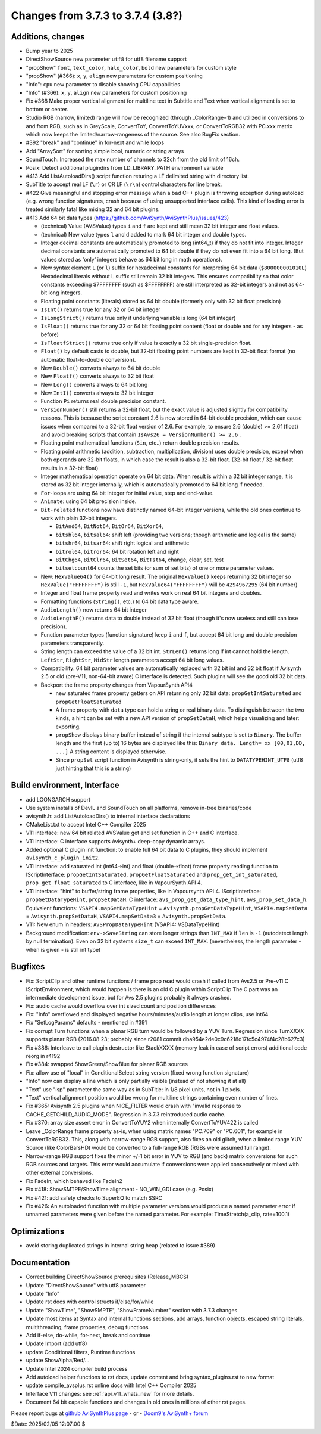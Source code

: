 Changes from 3.7.3 to 3.7.4 (3.8?)
----------------------------------

Additions, changes
~~~~~~~~~~~~~~~~~~
- Bump year to 2025
- DirectShowSource new parameter ``utf8`` for utf8 filename support
- "propShow" ``font``, ``text_color``, ``halo_color``, ``bold`` new parameters for custom style
- "propShow" (#366): ``x``, ``y``, ``align`` new parameters for custom positioning
- "Info": ``cpu`` new parameter to disable showing CPU capabilities
- "Info" (#366): ``x``, ``y``, ``align`` new parameters for custom positioning
- Fix #368 Make proper vertical alignment for multiline text in Subtitle and Text 
  when vertical alignment is set to bottom or center.
- Studio RGB (narrow, limited) range will now be recognized (through _ColorRange=1)
  and utilized in conversions to and from RGB, such as in GreyScale, ConvertToY, ConvertToYUVxxx,
  or ConvertToRGB32 with PC.xxx matrix which now keeps the limited/narrow-rangeness of the source. 
  See also BugFix section.
- #392 "break" and "continue" in for-next and while loops
- Add "ArraySort" for sorting simple bool, numeric or string arrays
- SoundTouch: Increased the max number of channels to 32ch from the old limit of 16ch.
- Posix: Detect additional plugindirs from LD_LIBRARY_PATH environment variable
- #413 Add ListAutoloadDirs() script function returing a LF delimited string with directory list.
- SubTitle to accept real LF (``\r``) or CR LF (``\r\n``) control characters for line break.
- #422 Give meaningful and stopping error message when a bad C++ plugin is throwing exception 
  during autoload (e.g. wrong function signatures, crash because of using unsupported interface calls). 
  This kind of loading error is treated similarly fatal like mixing 32 and 64 bit plugins.
- #413 Add 64 bit data types (https://github.com/AviSynth/AviSynthPlus/issues/423)
  
  - (technical) Value (AVSValue) types ``i`` and ``f`` are kept and still mean 32 bit integer and float values.
  - (technical) New value types ``l`` and ``d`` added to mark 64 bit integer and double types.
  - Integer decimal constants are automatically promoted to long (int64_t) if they do not fit into integer.
    Integer decimal constants are automatically promoted to 64 bit double if they do not even fit into a 64 bit long.
    (But values stored as 'only' integers behave as 64 bit long in math operations).
  - New syntax element ``L`` (or ``l``) suffix for hexadecimal constants for interpreting 64 bit data (``$800000001010L``)
    Hexadecimal literals without L suffix still remain 32 bit integers. This ensures compatibility so that 
    color constants exceeding $7FFFFFFF (such as $FFFFFFFF) are still interpreted as 32-bit 
    integers and not as 64-bit long integers.
  - Floating point constants (literals) stored as 64 bit double (formerly only with 32 bit float precision)
  - ``IsInt()`` returns true for any 32 or 64 bit integer
  - ``IsLongStrict()`` returns true only if underlying variable is long (64 bit integer)
  - ``IsFloat()`` returns true for any 32 or 64 bit floating point content (float or double and for any integers - as before)
  - ``IsFloatfStrict()`` returns true only if value is exactly a 32 bit single-precision float.
  - ``Float()`` by default casts to double, but 32-bit floating point numbers are kept in 32-bit float format 
    (no automatic float-to-double conversion).
  - New ``Double()`` converts always to 64 bit double
  - New ``Floatf()`` converts always to 32 bit float
  - New ``Long()`` converts always to 64 bit long
  - New ``IntI()`` converts always to 32 bit integer
  - Function ``Pi`` returns real double precision constant.
  - ``VersionNumber()`` still returns a 32-bit float, but the exact value is adjusted slightly for compatibility 
    reasons. This is because the script constant 2.6 is now stored in 64-bit double precision, which can cause issues when 
    compared to a 32-bit float version of 2.6. For example, to ensure 2.6 (double) >= 2.6f (float) and 
    avoid breaking scripts that contain ``IsAvs26 = VersionNumber() >= 2.6`` .
  - Floating point mathematical functions (``Sin``, etc..) return double precision results.
  - Floating point arithmetic (addition, subtraction, multiplication, division) uses double precision, except when both operands
    are 32-bit floats, in which case the result is also a 32-bit float. 
    (32-bit float / 32-bit float results in a 32-bit float)
  - Integer mathematical operation operate on 64 bit data. 
    When result is within a 32 bit integer range, it is stored as 32 bit integer internally, which is 
    automatically promoted to 64 bit long if needed.
  - ``For``-loops are using 64 bit integer for initial value, step and end-value.
  - ``Animate``: using 64 bit precision inside.
  - ``Bit-related`` functions now have distinctly named 64-bit integer versions, while the old ones continue to work with plain 32-bit integers.
  
    - ``BitAnd64``, ``BitNot64``, ``BitOr64``, ``BitXor64``,
    - ``bitshl64``, ``bitsal64``: shift left (providing two versions; though arithmetic and logical is the same)
    - ``bitshr64``, ``bitsar64``: shift right logical and arithmetic
    - ``bitrol64``, ``bitror64``: 64 bit rotation left and right
    - ``BitChg64``, ``BitClr64``, ``BitSet64``, ``BitTst64``, change, clear, set, test
    - ``bitsetcount64`` counts the set bits (or sum of set bits) of one or more parameter values.
  - New: ``HexValue64()`` for 64-bit long result. The original ``HexValue()`` keeps returning 32 bit integer 
    so ``HexValue("FFFFFFFF")`` is still ``-1``, but ``HexValue64("FFFFFFFF")`` will be ``4294967295`` (64 bit number)
  - Integer and float frame property read and writes work on real 64 bit integers and doubles.
  - Formatting functions (``String()``, etc.) to 64 bit data type aware.
  - ``AudioLength()`` now returns 64 bit integer
  - ``AudioLengthF()`` returns data to double instead of 32 bit float (though it's now useless and still can lose precision).
  - Function parameter types (function signature) keep ``i`` and ``f``, but accept 64 bit long and double
    precision parameters transparently.
  - String length can exceed the value of a 32 bit int. ``StrLen()`` returns long if int cannot hold the length.
    ``LeftStr``, ``RightStr``, ``MidStr`` length parameters accept 64 bit long values.
  - Compatibility: 64 bit parameter values are automatically replaced with 32 bit int and 32 bit float if Avisynth 2.5 or 
    old (pre-V11, non-64-bit aware) C interface is detected. Such plugins will see the good old 32 bit data.
  - Backport the frame property changes from VapourSynth API4

    - new saturated frame property getters on API returning only 32 bit data: ``propGetIntSaturated`` and ``propGetFloatSaturated``
    - A frame property with ``data`` type can hold a string or real binary data.
      To distinguish between the two kinds, a hint can be set with a new API version of ``propSetDataH``, which helps visualizing and later: exporting.
    - ``propShow`` displays binary buffer instead of string if the internal subtype is set to ``Binary``.
      The buffer length and the first (up to) 16 bytes are displayed like this: ``Binary data. Length= xx [00,01,DD, ...]``
      A string content is displayed otherwise.
    - Since ``propSet`` script function in Avisynth is string-only, it sets the hint to ``DATATYPEHINT_UTF8`` 
      (utf8 just hinting that this is a string)

Build environment, Interface
~~~~~~~~~~~~~~~~~~~~~~~~~~~~
- add LOONGARCH support
- Use system installs of DevIL and SoundTouch on all platforms, remove in-tree binaries/code
- avisynth.h: add ListAutoloadDirs() to internal interface declarations
- CMakeList.txt to accept Intel C++ Compiler 2025
- V11 interface: new 64 bit related AVSValue get and set function in C++ and C interface.
- V11 interface: C interface supports Avisynth+ deep-copy dynamic arrays.
- Added optional C plugin init function: to enable full 64 bit data to C plugins, they should implement ``avisynth_c_plugin_init2``.
- V11 interface: add saturated int (int64->int) and float (double->float) frame property reading function to 
  IScriptInterface: ``propGetIntSaturated``, ``propGetFloatSaturated``
  and ``prop_get_int_saturated``, ``prop_get_float_saturated`` to C interface, like in VapourSynth API 4.
- V11 interface: "hint" to buffer/string frame properties, like in Vapoursynth API 4.
  IScriptInterface: ``propGetDataTypeHint``, ``propSetDataH``.
  C interface: ``avs_prop_get_data_type_hint``, ``avs_prop_set_data_h``.
  Equivalent functions: ``VSAPI4.mapGetDataTypeHint`` = ``Avisynth.propGetDataTypeHint``, 
  ``VSAPI4.mapSetData`` = ``Avisynth.propSetDataH``,
  ``VSAPI4.mapSetData3`` = ``Avisynth.propSetData``.
- V11: New enum in headers: ``AVSPropDataTypeHint`` (VSAPI4: VSDataTypeHint)
- Background modification: ``env->SaveString`` can store longer strings than ``INT_MAX`` if ``len`` is ``-1`` (autodetect length by null termination).
  Even on 32 bit systems ``size_t`` can exceed ``INT_MAX``. (nevertheless, the length parameter - when is given - is still int type)

Bugfixes
~~~~~~~~
- Fix: ScriptClip and other runtime functions / frame prop read would crash if called from Avs2.5 or Pre-v11 C 
  IScriptEnvironment, which would happen is there is an old C plugin within ScriptClip
  The C part was an intermediate development issue, but for Avs 2.5 plugins probably it always crashed.
- Fix: audio cache would overflow over int sized count and position differences
- Fix: "Info" overflowed and displayed negative hours/minutes/audio length at longer clips, use int64
- Fix "SetLogParams" defaults - mentioned in #391
- Fix corrupt Turn functions when a planar RGB turn would be followed by a YUV Turn.
  Regression since TurnXXXX supports planar RGB (2016.08.23; probably since r2081 commit dba954e2de0c9c6218d17fc5c4974f4c28b627c3)
- Fix #386: Interleave to call plugin destructor like StackXXXX (memory leak in case of script errors)
  additional code reorg in r4192
- Fix #384: swapped ShowGreen/ShowBlue for planar RGB sources
- Fix: allow use of "local" in ConditionalSelect string version (fixed wrong function signature)
- "Info" now can display a line which is only partially visible (instead of not showing it at all)
- "Text" use "lsp" parameter the same way as in SubTitle: in 1/8 pixel units, not in 1 pixels.
- "Text" vertical alignment position would be wrong for multiline strings containing even number of lines.
- Fix #365: Avisynth 2.5 plugins when NICE_FILTER would crash with "invalid response to CACHE_GETCHILD_AUDIO_MODE".
  Regression in 3.7.3 reintroduced audio cache.
- Fix #370: array size assert error in ConvertToYUY2 when internally ConvertToYUV422 is called
- Leave _ColorRange frame property as-is, when using matrix names "PC.709" or "PC.601", for example in ConvertToRGB32.
  This, along with narrow-range RGB support, also fixes an old glitch, when a limited range YUV Source 
  (like ColorBarsHD) would be converted to a full-range RGB (RGBs were assumed full range).
- Narrow-range RGB support fixes the minor +/-1 bit error in YUV to RGB (and back) matrix conversions 
  for such RGB sources and targets. This error would accumulate if conversions were applied consecutively 
  or mixed with other external conversions.

- Fix FadeIn, which behaved like FadeIn2
- Fix #418: ShowSMTPE/ShowTime alignment - NO_WIN_GDI case (e.g. Posix)
- Fix #421: add safety checks to SuperEQ to match SSRC
- Fix #426: An autoloaded function with multiple parameter versions would produce a named parameter error 
  if unnamed parameters were given before the named parameter. For example: TimeStretch(a_clip, rate=100.1)

Optimizations
~~~~~~~~~~~~~
- avoid storing duplicated strings in internal string heap (related to issue #389)

Documentation
~~~~~~~~~~~~~
- Correct building DirectShowSource prerequisites (Release_MBCS)
- Update "DirectShowSource" with utf8 parameter
- Update "Info"
- Update rst docs with control structs if/else/for/while
- Update "ShowTime", "ShowSMPTE", "ShowFrameNumber" section with 3.7.3 changes
- Update most items at Syntax and internal functions sections, add arrays, function objects, 
  escaped string literals, multithreading, frame properties, debug functions
- Add if-else, do-while, for-next, break and continue
- Update Import (add utf8)
- update Conditional filters, Runtime functions
- update ShowAlpha/Red/...
- Update Intel 2024 compiler build process
- Add autoload helper functions to rst docs, update content and bring syntax_plugins.rst to new format
- update compile_avsplus.rst online docs with Intel C++ Compiler 2025
- Interface V11 changes: see :ref:`api_v11_whats_new` for more details.
- Document 64 bit capable functions and changes in old ones in millions of other rst pages.

Please report bugs at `github AviSynthPlus page`_ - or - `Doom9's AviSynth+
forum`_

$Date: 2025/02/05 12:07:00 $

.. _github AviSynthPlus page:
    https://github.com/AviSynth/AviSynthPlus
.. _Doom9's AviSynth+ forum:
    https://forum.doom9.org/showthread.php?t=181351
